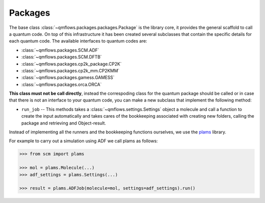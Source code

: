 .. packages_:

Packages
========

The base class :class:`~qmflows.packages.packages.Package` is the library core, it provides the general scaffold to call a quantum code.
On top of this infrastructure it has been created several subclasses that contain the specific details for each quantum code.
The available interfaces to quantum codes are:

* :class:`~qmflows.packages.SCM.ADF`
* :class:`~qmflows.packages.SCM.DFTB`
* :class:`~qmflows.packages.cp2k_package.CP2K`
* :class:`~qmflows.packages.cp2k_mm.CP2KMM`
* :class:`~qmflows.packages.gamess.GAMESS`
* :class:`~qmflows.packages.orca.ORCA`



**This class must not be call directly**, instead the correspoding class for the quantum package should be called or in case that there is not an interface to your quantum code,
you can make a new subclass that implement the following method:

* ``run_job`` -- This methods takes a :class:`~qmflows.settings.Settings` object a molecule and call a function to create the input automatically and takes cares of the bookkeeping associated with creating new folders, calling the package and retrieving and Object-result.


Instead of implementing all the runners and the bookkeeping functions ourselves, we use the plams_ library.

For example to carry out a simulation using ADF we call plams as follows:

.. code:: python

    >>> from scm import plams

    >>> mol = plams.Molecule(...)
    >>> adf_settings = plams.Settings(...)

    >>> result = plams.ADFJob(molecule=mol, settings=adf_settings).run()


.. _plams: https://www.scm.com/doc/plams/index.html

